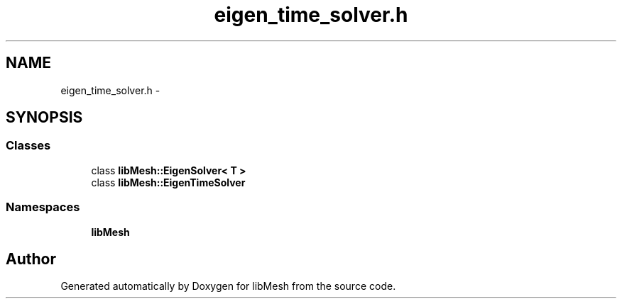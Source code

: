 .TH "eigen_time_solver.h" 3 "Tue May 6 2014" "libMesh" \" -*- nroff -*-
.ad l
.nh
.SH NAME
eigen_time_solver.h \- 
.SH SYNOPSIS
.br
.PP
.SS "Classes"

.in +1c
.ti -1c
.RI "class \fBlibMesh::EigenSolver< T >\fP"
.br
.ti -1c
.RI "class \fBlibMesh::EigenTimeSolver\fP"
.br
.in -1c
.SS "Namespaces"

.in +1c
.ti -1c
.RI "\fBlibMesh\fP"
.br
.in -1c
.SH "Author"
.PP 
Generated automatically by Doxygen for libMesh from the source code\&.
